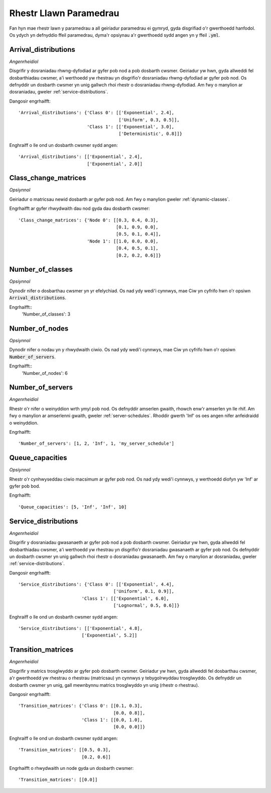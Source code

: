 .. _parameters-list:

=======================
Rhestr Llawn Paramedrau
=======================

Fan hyn mae rhestr lawn y paramedrau a all geiriadur paramedrau ei gymryd, gyda disgrifiad o'r gwerthoedd hanfodol. Os ydych yn defnyddio ffeil paramedrau, dyma'r opsiynau a'r gwerthoedd sydd angen yn y ffeil :code:`.yml`.


Arrival_distributions
~~~~~~~~~~~~~~~~~~~~~

*Angenrheidiol*

Disgrifir y dosraniadau rhwng-dyfodiad ar gyfer pob nod a pob dosbarth cwsmer.
Geiriadur yw hwn, gyda allweddi fel dosbarthiadau cwsmer, a'i werthoedd yw rhestrau yn disgrifio'r dosraniadau rhwng-dyfodiad ar gyfer pob nod. Os defnyddir un dosbarth cwsmer yn unig gallwch rhoi rhestr o dosraniadau rhwng-dyfodiad. Am fwy o manylion ar dosraniadau, gweler :ref:`service-distributions`.

Dangosir engrhaifft::

    'Arrival_distributions': {'Class 0': [['Exponential', 2.4],
                                          ['Uniform', 0.3, 0.5]],
                              'Class 1': [['Exponential', 3.0],
                                          ['Deterministic', 0.8]]}

Enghraiff o lle ond un dosbarth cwsmer sydd angen::

    'Arrival_distributions': [['Exponential', 2.4],
                              ['Exponential', 2.0]]


Class_change_matrices
~~~~~~~~~~~~~~~~~~~~~

*Opsiynnol*

Geiriadur o matricsau newid dosbarth ar gyfer pob nod. Am fwy o manylion gweler :ref:`dynamic-classes`.

Engrhaifft ar gyfer rhwydwaith dau nod gyda dau dosbarth cwsmer::

    'Class_change_matrices': {'Node 0': [[0.3, 0.4, 0.3],
                                         [0.1, 0.9, 0.0],
                                         [0.5, 0.1, 0.4]],
                              'Node 1': [[1.0, 0.0, 0.0],
                                         [0.4, 0.5, 0.1],
                                         [0.2, 0.2, 0.6]]}


Number_of_classes
~~~~~~~~~~~~~~~~~

*Opsiynnol*

Dynodir nifer o dosbarthau cwsmer yn yr efelychiad. Os nad ydy wedi'i cynnwys, mae Ciw yn cyfrifo hwn o'r opsiwn :code:`Arrival_distributions`.

Engrhaifft::
    'Number_of_classes': 3


Number_of_nodes
~~~~~~~~~~~~~~~

*Opsiynnol*

Dynodir nifer o nodau yn y rhwydwaith ciwio. Os nad ydy wedi'i cynnwys, mae Ciw yn cyfrifo hwn o'r opsiwn :code:`Number_of_servers`.

Engrhaifft::
    'Number_of_nodes': 6


Number_of_servers
~~~~~~~~~~~~~~~~~

*Angenrheidiol*

Rhestr o'r nifer o weinyddion wrth ymyl pob nod. Os defnyddir amserlen gwaith, rhowch enw'r amserlen yn lle rhif. Am fwy o manylion ar amserlenni gwaith, gweler :ref:`server-schedules`. Rhoddir gwerth 'Inf' os oes angen nifer anfeidraidd o weinyddion.

Engrhaifft::

    'Number_of_servers': [1, 2, 'Inf', 1, 'my_server_schedule']


Queue_capacities
~~~~~~~~~~~~~~~~

*Opsiynnol*

Rhestr o'r cynhwyseddau ciwio macsimum ar gyfer pob nod. Os nad ydy wedi'i cynnwys, y werthoedd diofyn yw 'Inf' ar gyfer pob bod.

Engrhaifft::

    'Queue_capacities': [5, 'Inf', 'Inf', 10]


Service_distributions
~~~~~~~~~~~~~~~~~~~~~

*Angenrheidiol*

Disgrifir y dosraniadau gwasanaeth ar gyfer pob nod a pob dosbarth cwsmer.
Geiriadur yw hwn, gyda allweddi fel dosbarthiadau cwsmer, a'i werthoedd yw rhestrau yn disgrifio'r dosraniadau gwasanaeth ar gyfer pob nod. Os defnyddir un dosbarth cwsmer yn unig gallwch rhoi rhestr o dosraniadau gwasanaeth. Am fwy o manylion ar dosraniadau, gweler :ref:`service-distributions`.

Dangosir engrhaifft::

    'Service_distributions': {'Class 0': [['Exponential', 4.4],
                                        ['Uniform', 0.1, 0.9]],
                            'Class 1': [['Exponential', 6.0],
                                        ['Lognormal', 0.5, 0.6]]}

Enghraiff o lle ond un dosbarth cwsmer sydd angen::

    'Service_distributions': [['Exponential', 4.8],
                            ['Exponential', 5.2]]



Transition_matrices
~~~~~~~~~~~~~~~~~~~

*Angenrheidiol*

Disgrifir y matrics trosglwyddo ar gyfer pob dosbarth cwsmer.
Geiriadur yw hwn, gyda allweddi fel dosbarthau cwsmer, a'r gwerthoedd yw rhestrau o rhestrau (matricsau) yn cynnwys y tebygolrwyddau trosglwyddo. Os defnyddir un dosbarth cwsmer yn unig, gall mewnbynnu matrics trosglwyddo yn unig (rhestr o rhestrau).

Dangosir engrhaifft::

    'Transition_matrices': {'Class 0': [[0.1, 0.3],
                                        [0.0, 0.8]],
                            'Class 1': [[0.0, 1.0],
                                        [0.0, 0.0]]}

Enghraiff o lle ond un dosbarth cwsmer sydd angen::

    'Transition_matrices': [[0.5, 0.3],
                            [0.2, 0.6]]

Engrhaifft o rhwydwaith un node gyda un dosbarth cwsmer::

    'Transition_matrices': [[0.0]]